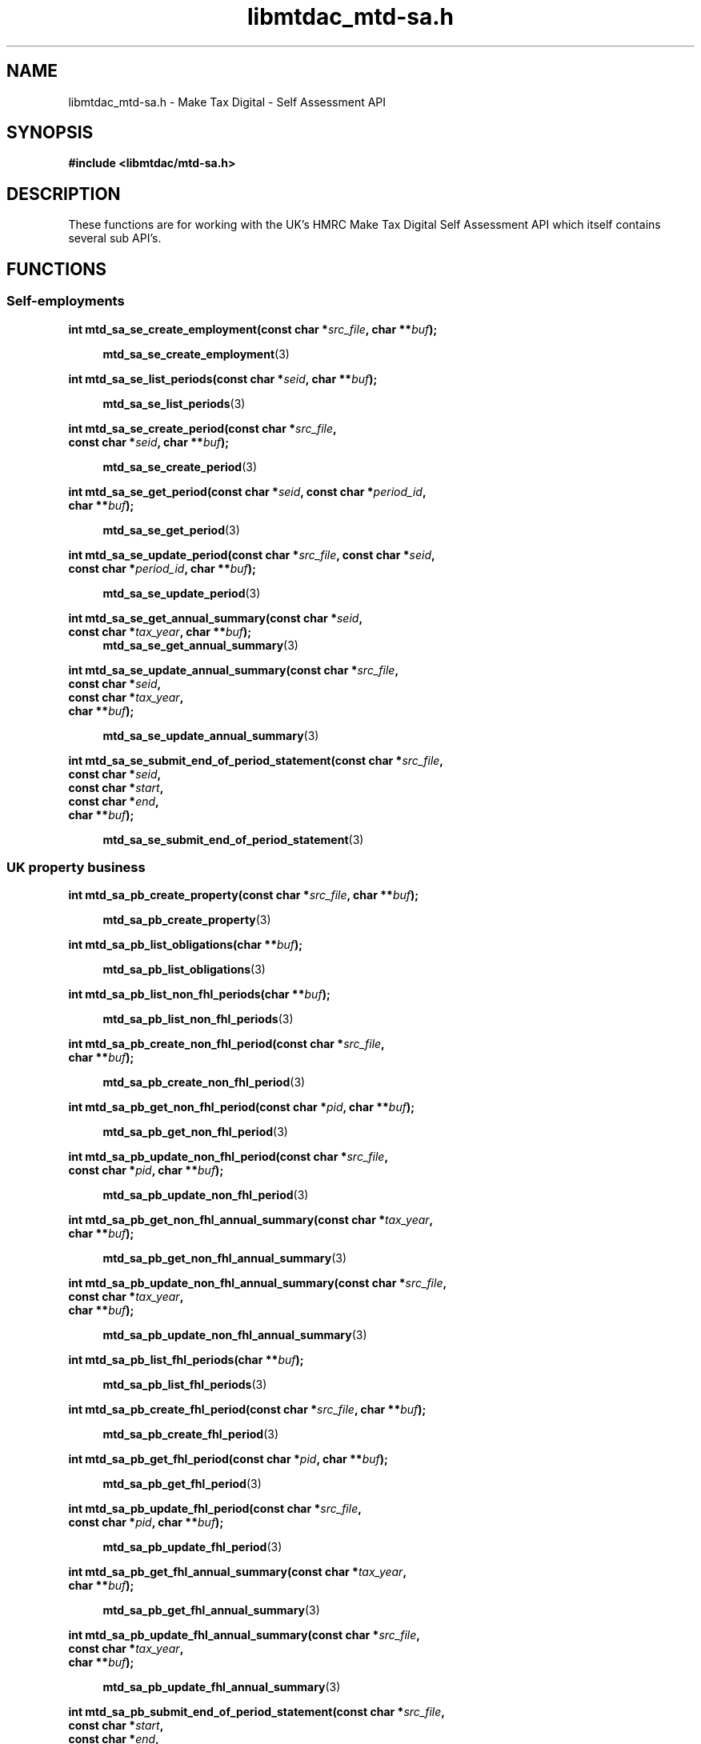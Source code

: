 .TH libmtdac_mtd-sa.h 3 "June 1, 2020" "libmtdac 0.9.0" "libmtdac_mtd-sa.h"

.SH NAME
libmtdac_mtd-sa.h \- Make Tax Digital \- Self Assessment API

.SH SYNOPSIS
.B #include <libmtdac/mtd-sa.h>

.SH DESCRIPTION
These functions are for working with the UK's HMRC Make Tax Digital Self
Assessment API which itself contains several sub API's.

.SH FUNCTIONS

.SS Self-employments

.nf
.BI "int mtd_sa_se_create_employment(const char *" src_file ", char **" buf ");"

.RS +4
.BR mtd_sa_se_create_employment (3)
.RE

.BI "int mtd_sa_se_list_periods(const char *" seid ", char **" buf ");"

.RS +4
.BR mtd_sa_se_list_periods (3)
.RE

.BI "int mtd_sa_se_create_period(const char *" src_file ",
.BI "                            const char *" seid ", char **" buf ");"

.RS +4
.BR mtd_sa_se_create_period (3)
.RE

.BI "int mtd_sa_se_get_period(const char *" seid ", const char *" period_id ",
.BI "                         char **" buf ");"

.RS +4
.BR mtd_sa_se_get_period (3)
.RE

.BI "int mtd_sa_se_update_period(const char *" src_file ", const char *" seid ",
.BI "                            const char *" period_id ", char **" buf ");"

.RS +4
.BR mtd_sa_se_update_period (3)
.RE

.BI "int mtd_sa_se_get_annual_summary(const char *" seid ",
.BI "                                 const char *" tax_year ", char **" buf ");"
.RS +4
.BR mtd_sa_se_get_annual_summary (3)
.RE

.BI "int mtd_sa_se_update_annual_summary(const char *" src_file ",
.BI "                                    const char *" seid ",
.BI "                                    const char *" tax_year ",
.BI "                                    char **" buf ");"

.RS +4
.BR mtd_sa_se_update_annual_summary (3)
.RE

.BI "int mtd_sa_se_submit_end_of_period_statement(const char *" src_file ",
.BI "                                             const char *" seid ",
.BI "                                             const char *" start ",
.BI "                                             const char *" end ",
.BI "                                             char **" buf ");"

.RS +4
.BR mtd_sa_se_submit_end_of_period_statement (3)
.RE
.fi

.SS UK property business

.nf
.BI "int mtd_sa_pb_create_property(const char *" src_file ", char **" buf ");"

.RS +4
.BR mtd_sa_pb_create_property (3)
.RE

.BI "int mtd_sa_pb_list_obligations(char **" buf ");"

.RS +4
.BR mtd_sa_pb_list_obligations (3)
.RE

.BI "int mtd_sa_pb_list_non_fhl_periods(char **" buf ");"

.RS +4
.BR mtd_sa_pb_list_non_fhl_periods (3)
.RE

.BI "int mtd_sa_pb_create_non_fhl_period(const char *" src_file ",
.BI "                                    char **" buf ");"

.RS +4
.BR mtd_sa_pb_create_non_fhl_period (3)
.RE

.BI "int mtd_sa_pb_get_non_fhl_period(const char *" pid ", char **" buf ");"

.RS +4
.BR mtd_sa_pb_get_non_fhl_period (3)
.RE

.BI "int mtd_sa_pb_update_non_fhl_period(const char *" src_file ",
.BI "                                    const char *" pid ", char **" buf ");"

.RS +4
.BR mtd_sa_pb_update_non_fhl_period (3)
.RE

.BI "int mtd_sa_pb_get_non_fhl_annual_summary(const char *" tax_year ",
.BI "                                         char **" buf ");

.RS +4
.BR mtd_sa_pb_get_non_fhl_annual_summary (3)
.RE

.BI "int mtd_sa_pb_update_non_fhl_annual_summary(const char *" src_file ",
.BI "                                            const char *" tax_year ",
.BI "                                            char **" buf ");"

.RS +4
.BR mtd_sa_pb_update_non_fhl_annual_summary (3)
.RE

.BI "int mtd_sa_pb_list_fhl_periods(char **" buf ");"

.RS +4
.BR mtd_sa_pb_list_fhl_periods (3)
.RE

.BI "int mtd_sa_pb_create_fhl_period(const char *" src_file ", char **" buf ");"

.RS +4
.BR mtd_sa_pb_create_fhl_period (3)
.RE

.BI "int mtd_sa_pb_get_fhl_period(const char *" pid ", char **" buf ");"

.RS +4
.BR mtd_sa_pb_get_fhl_period (3)
.RE

.BI "int mtd_sa_pb_update_fhl_period(const char *" src_file ",
.BI "                                const char *" pid ", char **" buf ");"

.RS +4
.BR mtd_sa_pb_update_fhl_period (3)
.RE

.BI "int mtd_sa_pb_get_fhl_annual_summary(const char *" tax_year ",
.BI "                                     char **" buf ");"

.RS +4
.BR mtd_sa_pb_get_fhl_annual_summary (3)
.RE

.BI "int mtd_sa_pb_update_fhl_annual_summary(const char *" src_file ",
.BI "                                        const char *" tax_year ",
.BI "                                        char **" buf ");"

.RS +4
.BR mtd_sa_pb_update_fhl_annual_summary (3)
.RE

.BI "int mtd_sa_pb_submit_end_of_period_statement(const char *" src_file ",
.BI "                                             const char *" start ",
.BI "                                             const char *" end ",
.BI "                                             char **" buf ");"

.RS +4
.BR mtd_sa_pb_submit_end_of_period_statement (3)
.RE

.BI "nt mtd_sa_pb_get_end_of_period_statement(const char *" query_string ",
.BI "                                         char **" buf ");"

.RS +4
.BR mtd_sa_pb_get_end_of_period_statement (3)
.RE
.fi

.SS Dividends income

.nf
.BI "int mtd_sa_di_get_annual_summary(const char *" tax_year ", char **" buf ");"

.RS +4
.BR mtd_sa_di_get_annual_summary (3)
.RE

.BI "int mtd_sa_di_update_annual_summary(const char *" src_file ",
.BI "                                    const char *" tax_year ",
.BI "                                    char **" buf ");"

.RS +4
.BR mtd_sa_di_update_annual_summary (3)
.RE
.fi

.SS Savings accounts

.nf
.BI "int mtd_sa_sa_list_accounts(char **" buf ");"

.RS +4
.BR mtd_sa_sa_list_accounts (3)
.RE

.BI "int mtd_sa_sa_create_account(const char *" src_file ", char **" buf ");"

.RS +4
.BR mtd_sa_sa_create_account (3)
.RE

.BI "int mtd_sa_sa_get_account(const char *" said ", char **" buf ");"

.RS +4
.BR mtd_sa_sa_get_account (3)
.RE

.BI "int mtd_sa_sa_get_annual_summary(const char *" said ",
.BI "                                 const char *" tax_year ",
.BI "                                 char **" buf ");"

.RS +4
.BR mtd_sa_sa_get_annual_summary (3)
.RE

.BI "int mtd_sa_sa_update_annual_summary(const char *" src_file ",
.BI "                                    const char *" said ",
.BI "                                    const char *" tax_year ",
.BI "                                    char **" buf ");"

.RS +4
.BR mtd_sa_sa_update_annual_summary (3)
.RE
.fi

.SS Charitable giving

.nf
.BI "int mtd_sa_cg_get_charitable_giving(const char *" tax_year ", char **" buf ");"

.RS +4
.BR mtd_sa_cg_get_charitable_giving (3)
.RE

.BI "int mtd_sa_cg_update_charitable_giving(const char *" src_file ",
.BI "                                       const char *" tax_year ",
.BI "                                       char **" buf ");"

.RS +4
.BR mtd_sa_cg_update_charitable_giving (3)
.RE
.fi

.SS Crystallisation

.nf
.BI "int mtd_sa_cr_intent_to_crystallise(const char *" tax_year ", char **" buf ");"

.RS +4
.BR mtd_sa_cr_intent_to_crystallise (3)
.RE

.BI "int mtd_sa_cr_crystallise(const char *" src_file ",
.BI "                          const char *" tax_year ", char **" buf ");"

.RS +4
.BR mtd_sa_cr_crystallise (3)
.RE
.fi

.SH SEE ALSO

.BR libmtdac (3),
.BR libmtdac_mtd.h (3)

